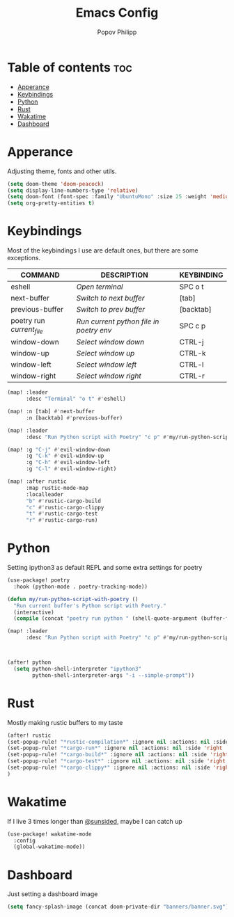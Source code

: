 #+TITLE:  Emacs Config
#+AUTHOR: Popov Philipp
#+DESCRIPTION: Personal DoomEmacs config
#+STARTUP: showeverything


* Table of contents :toc:
- [[#apperance][Apperance]]
- [[#keybindings][Keybindings]]
- [[#python][Python]]
- [[#rust][Rust]]
- [[#wakatime][Wakatime]]
- [[#dashboard][Dashboard]]

* Apperance
Adjusting theme, fonts and other utils.

#+begin_src emacs-lisp
(setq doom-theme 'doom-peacock)
(setq display-line-numbers-type 'relative)
(setq doom-font (font-spec :family "UbuntuMono" :size 25 :weight 'medium))
(setq org-pretty-entities t)
#+end_src

#+RESULTS:
* Keybindings
Most of the keybindings I use are default ones, but there are some exceptions.


| COMMAND                   | DESCRIPTION                             | KEYBINDING |
|---------------------------+-----------------------------------------+------------|
| eshell                    | /Open terminal/                         | SPC o t    |
| next-buffer               | /Switch to next buffer/                 | [tab]      |
| previous-buffer           | /Switch to prev buffer/                 | [backtab]  |
| poetry run /current_file/ | /Run current python file in poetry env/ | SPC c p    |
| window-down               | /Select window down/                    | CTRL-j     |
| window-up                 | /Select window up/                      | CTRL-k     |
| window-left               | /Select window left/                    | CTRL-l     |
| window-right              | /Select window right/                   | CTRL-r     |

#+begin_src emacs-lisp
(map! :leader
      :desc "Terminal" "o t" #'eshell)

(map! :n [tab] #'next-buffer
      :n [backtab] #'previous-buffer)

(map! :leader
      :desc "Run Python script with Poetry" "c p" #'my/run-python-script-with-poetry)

(map! :g "C-j" #'evil-window-down
      :g "C-k" #'evil-window-up
      :g "C-h" #'evil-window-left
      :g "C-l" #'evil-window-right)

(map! :after rustic
      :map rustic-mode-map
      :localleader
      "b" #'rustic-cargo-build
      "c" #'rustic-cargo-clippy
      "t" #'rustic-cargo-test
      "r" #'rustic-cargo-run)
#+end_src

* Python
Setting ipython3 as default REPL and some extra settings for poetry
#+begin_src emacs-lisp
(use-package! poetry
  :hook (python-mode . poetry-tracking-mode))

(defun my/run-python-script-with-poetry ()
  "Run current buffer's Python script with Poetry."
  (interactive)
  (compile (concat "poetry run python " (shell-quote-argument (buffer-file-name)))))

(map! :leader
      :desc "Run Python script with Poetry" "c p" #'my/run-python-script-with-poetry)



(after! python
  (setq python-shell-interpreter "ipython3"
        python-shell-interpreter-args "-i --simple-prompt"))
#+end_src

* Rust
Mostly making rustic buffers to my taste

#+begin_src emacs-lisp
(after! rustic
(set-popup-rule! "*rustic-compilation*" :ignore nil :actions: nil :side 'right :width 0.4 :quit 'current :select t :slot -1)
(set-popup-rule! "*cargo-run*" :ignore nil :actions: nil :side 'right :width 0.4 :quit 'current :select t :slot -1)
(set-popup-rule! "*cargo-build*" :ignore nil :actions: nil :side 'right :width 0.4 :quit 'current :select t :slot -1)
(set-popup-rule! "*cargo-test*" :ignore nil :actions: nil :side 'right :width 0.4 :quit 'current :select t :slot -1)
(set-popup-rule! "*cargo-clippy*" :ignore nil :actions: nil :side 'right :width 0.4 :quit 'current :select t :slot -1)
)
#+end_src


* Wakatime
If I live 3 times longer than [[https://github.com/sunsided][@sunsided]], maybe I can catch up

#+begin_src emacs-lisp
(use-package! wakatime-mode
  :config
  (global-wakatime-mode))
#+end_src

* Dashboard

Just setting a dashboard image

#+begin_src emacs-lisp
(setq fancy-splash-image (concat doom-private-dir "banners/banner.svg"))
#+end_src
